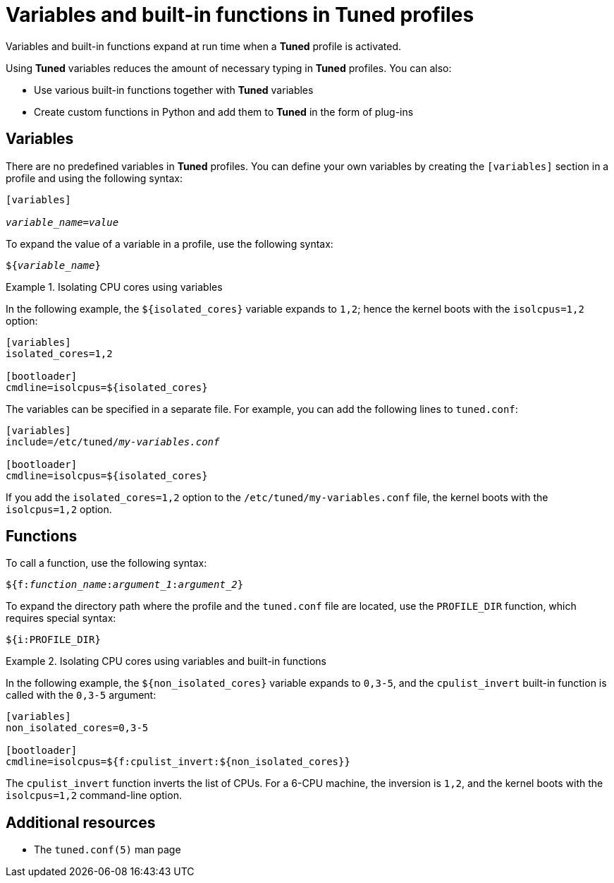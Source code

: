 [id="variables-and-built-in-functions-in-tuned-profiles_{context}"]
= Variables and built-in functions in Tuned profiles

Variables and built-in functions expand at run time when a *Tuned* profile is activated.

Using *Tuned* variables reduces the amount of necessary typing in *Tuned* profiles. You can also:

* Use various built-in functions together with *Tuned* variables
* Create custom functions in Python and add them to *Tuned* in the form of plug-ins

[discrete]
== Variables

There are no predefined variables in *Tuned* profiles. You can define your own variables by creating the `[variables]` section in a profile and using the following syntax:

[subs=+quotes]
----
[variables]

[replaceable]__variable_name__=[replaceable]__value__
----

To expand the value of a variable in a profile, use the following syntax:

[subs=+quotes]
----
${[replaceable]__variable_name__}
----

.Isolating CPU cores using variables
====
In the following example, the `${isolated_cores}` variable expands to `1,2`; hence the kernel boots with the [option]`isolcpus=1,2` option:

----
[variables]
isolated_cores=1,2

[bootloader]
cmdline=isolcpus=${isolated_cores}
----

The variables can be specified in a separate file. For example, you can add the following lines to [filename]`tuned.conf`:

[subs=+quotes]
----
[variables]
include=/etc/tuned/[replaceable]_my-variables.conf_

[bootloader]
cmdline=isolcpus=${isolated_cores}
----

If you add the [option]`isolated_cores=1,2` option to the [filename]`/etc/tuned/my-variables.conf` file, the kernel boots with the [option]`isolcpus=1,2` option.

====


[discrete]
== Functions

To call a function, use the following syntax:

[subs=+quotes]
----
${f:[replaceable]__function_name__:[replaceable]__argument_1__:[replaceable]__argument_2__}
----

To expand the directory path where the profile and the `tuned.conf` file are located, use the `PROFILE_DIR` function, which requires special syntax:

----
${i:PROFILE_DIR}
----



.Isolating CPU cores using variables and built-in functions
====
In the following example, the `${non_isolated_cores}` variable expands to `0,3-5`, and the `cpulist_invert` built-in function is called with the `0,3-5` argument:

----
[variables]
non_isolated_cores=0,3-5

[bootloader]
cmdline=isolcpus=${f:cpulist_invert:${non_isolated_cores}}
----

The `cpulist_invert` function inverts the list of CPUs. For a 6-CPU machine, the inversion is `1,2`, and the kernel boots with the [option]`isolcpus=1,2` command-line option.

====

[discrete]
== Additional resources

* The `tuned.conf(5)` man page

